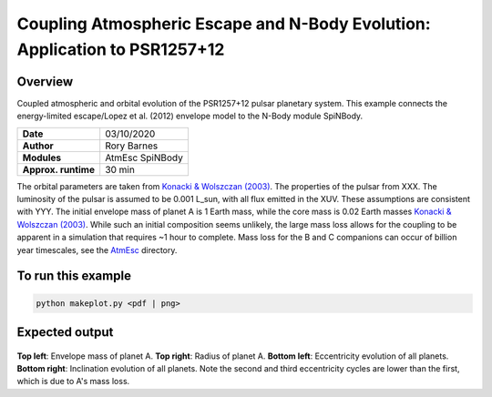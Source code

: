 Coupling Atmospheric Escape and N-Body Evolution: Application to PSR1257+12
============

Overview
--------

Coupled atmospheric and orbital evolution of the PSR1257+12 pulsar planetary
system. This example connects the energy-limited escape/Lopez et al. (2012)
envelope model to the N-Body module SpiNBody.

===================   ============
**Date**              03/10/2020
**Author**            Rory Barnes
**Modules**           AtmEsc SpiNBody
**Approx. runtime**   30 min
===================   ============

The orbital parameters are taken from `Konacki & Wolszczan (2003)
<https://ui.adsabs.harvard.edu/abs/2003ApJ...591L.147K/abstract>`_. The properties
of the pulsar from XXX. The luminosity of the pulsar is assumed to be 0.001
L_sun, with all flux emitted in the XUV. These assumptions are consistent with
YYY. The initial envelope mass of planet A is 1 Earth mass, while the core mass
is 0.02 Earth masses `Konacki & Wolszczan (2003)
<https://ui.adsabs.harvard.edu/abs/2003ApJ...591L.147K/abstract>`_. While such an
initial composition seems unlikely, the large mass loss allows for the coupling
to be apparent in a simulation that requires ~1 hour to complete. Mass loss for
the B and C companions can occur of billion year timescales, see the 
`AtmEsc <AtmEsc>`_ directory.


To run this example
-------------------

.. code-block:: bash

    python makeplot.py <pdf | png>

Expected output
---------------

.. figure:: NBodyAtmEsc.png
   :width: 600px
   :align: center

**Top left**: Envelope mass of planet A. **Top right**: Radius of planet A.
**Bottom left**: Eccentricity evolution of all planets. **Bottom right**:
Inclination evolution of all planets. Note the second and third eccentricity
cycles are lower than the first, which is due to A's mass loss.
